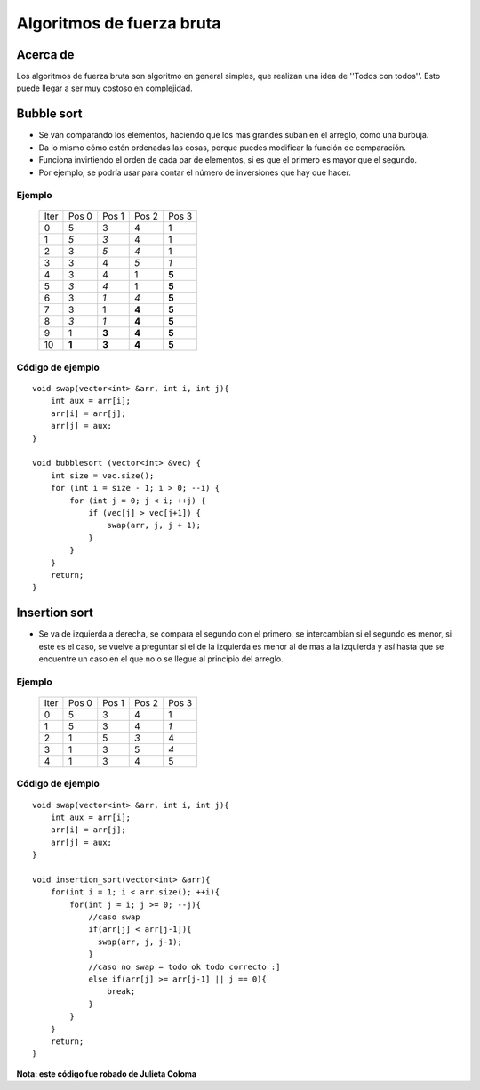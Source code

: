 Algoritmos de fuerza bruta
==========================

Acerca de
---------

Los algoritmos de fuerza bruta son algoritmo en general simples, que realizan una idea de ''Todos con todos''. Esto puede llegar a ser muy costoso en complejidad.

Bubble sort
-----------

-  Se van comparando los elementos, haciendo que los más grandes suban
   en el arreglo, como una burbuja.
-  Da lo mismo cómo estén ordenadas las cosas, porque puedes modificar
   la función de comparación.
-  Funciona invirtiendo el orden de cada par de elementos, si es que el
   primero es mayor que el segundo.
-  Por ejemplo, se podría usar para contar el número de inversiones que
   hay que hacer.

Ejemplo
*******

    ===== ===== ===== ===== =====
    Iter  Pos 0 Pos 1 Pos 2 Pos 3
    0     5     3     4     1
    1     *5*   *3*   4     1
    2     3     *5*   *4*   1
    3     3     4     *5*   *1*
    4     3     4     1     **5**
    5     *3*   *4*   1     **5**
    6     3     *1*   *4*   **5**
    7     3     1     **4** **5**
    8     *3*   *1*   **4** **5**
    9     1     **3** **4** **5**
    10    **1** **3** **4** **5**
    ===== ===== ===== ===== =====

Código de ejemplo
*****************

::

    void swap(vector<int> &arr, int i, int j){
        int aux = arr[i];
        arr[i] = arr[j];
        arr[j] = aux;
    }

    void bubblesort (vector<int> &vec) {
        int size = vec.size();
        for (int i = size - 1; i > 0; --i) {
            for (int j = 0; j < i; ++j) {
                if (vec[j] > vec[j+1]) {
                    swap(arr, j, j + 1);
                }
            }
        }
        return;
    }

Insertion sort
--------------

-  Se va de izquierda a derecha, se compara el segundo con el primero, se intercambian si el segundo es menor, si este es el caso, se vuelve a preguntar si el de la izquierda es menor al de mas a la izquierda y así hasta que se encuentre un caso en el que no o se llegue al principio del arreglo.

Ejemplo
****************

    ===== ===== ===== ===== =====
    Iter  Pos 0 Pos 1 Pos 2 Pos 3
    0     5     3     4     1
    1     5     3     4     *1*
    2     1     5     *3*   4
    3     1     3     5     *4*
    4     1     3     4     5
    ===== ===== ===== ===== =====

Código de ejemplo
**************************

::

    void swap(vector<int> &arr, int i, int j){
        int aux = arr[i];
        arr[i] = arr[j];
        arr[j] = aux;
    }

    void insertion_sort(vector<int> &arr){
        for(int i = 1; i < arr.size(); ++i){
            for(int j = i; j >= 0; --j){
                //caso swap
                if(arr[j] < arr[j-1]){
                  swap(arr, j, j-1);   
                }
                //caso no swap = todo ok todo correcto :]
                else if(arr[j] >= arr[j-1] || j == 0){
                    break; 
                }
            } 
        }
        return;
    }

**Nota: este código fue robado de Julieta Coloma**